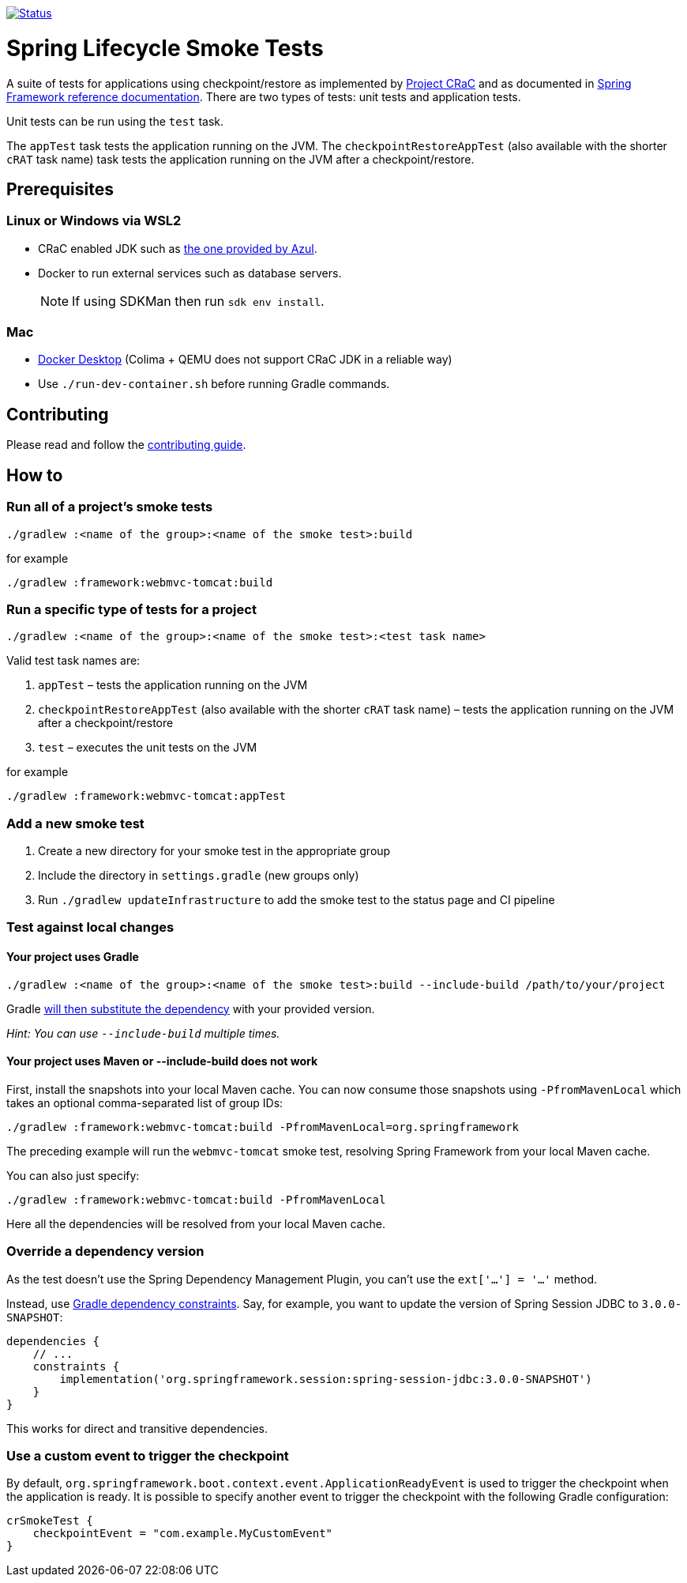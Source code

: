 image:https://img.shields.io/badge/3.2.x-status-blue["Status", link="https://github.com/spring-projects/spring-lifecycle-smoke-tests/blob/main/STATUS.adoc"]

= Spring Lifecycle Smoke Tests

A suite of tests for applications using checkpoint/restore as implemented by https://github.com/CRaC/docs[Project CRaC] and as documented in https://docs.spring.io/spring-framework/reference/6.1/integration/checkpoint-restore.html[Spring Framework reference documentation].
There are two types of tests: unit tests and application tests.

Unit tests can be run using the `test` task.

The `appTest` task tests the application running on the JVM. The `checkpointRestoreAppTest` (also available with the shorter `cRAT` task name) task tests the application running on the JVM after a checkpoint/restore.

== Prerequisites

=== Linux or Windows via WSL2

- CRaC enabled JDK such as https://www.azul.com/downloads/?package=jdk-crac#zulu[the one provided by Azul].
- Docker to run external services such as database servers.

> NOTE: If using SDKMan then run `sdk env install`.

=== Mac

- https://www.docker.com/products/docker-desktop/[Docker Desktop] (Colima + QEMU does not support CRaC JDK in a reliable way)
- Use `./run-dev-container.sh` before running Gradle commands.

== Contributing

Please read and follow the link:CONTRIBUTING.adoc[contributing guide].

== How to

=== Run all of a project's smoke tests

[source,]
----
./gradlew :<name of the group>:<name of the smoke test>:build
----

for example

[source,]
----
./gradlew :framework:webmvc-tomcat:build
----

=== Run a specific type of tests for a project

[source,]
----
./gradlew :<name of the group>:<name of the smoke test>:<test task name>
----

Valid test task names are:

1. `appTest` – tests the application running on the JVM
2. `checkpointRestoreAppTest` (also available with the shorter `cRAT` task name) – tests the application running on the JVM after a checkpoint/restore
3. `test` – executes the unit tests on the JVM

for example

[source,]
----
./gradlew :framework:webmvc-tomcat:appTest
----

=== Add a new smoke test

1. Create a new directory for your smoke test in the appropriate group
2. Include the directory in `settings.gradle` (new groups only)
3. Run `./gradlew updateInfrastructure` to add the smoke test to the status page and CI pipeline

=== Test against local changes

==== Your project uses Gradle

[source,]
----
./gradlew :<name of the group>:<name of the smoke test>:build --include-build /path/to/your/project
----

Gradle https://docs.gradle.org/current/userguide/composite_builds.html#command_line_composite[will then substitute the dependency] with your provided version.

_Hint: You can use `--include-build` multiple times._

==== Your project uses Maven or --include-build does not work

First, install the snapshots into your local Maven cache.
You can now consume those snapshots using `-PfromMavenLocal` which takes an
optional comma-separated list of group IDs:

[source,]
----
./gradlew :framework:webmvc-tomcat:build -PfromMavenLocal=org.springframework
----

The preceding example will run the `webmvc-tomcat` smoke test, resolving Spring Framework from your local Maven cache.

You can also just specify:
[source,]
----
./gradlew :framework:webmvc-tomcat:build -PfromMavenLocal
----

Here all the dependencies will be resolved from your local Maven cache.

=== Override a dependency version

As the test doesn't use the Spring Dependency Management Plugin, you can't use the `ext['...'] = '...'` method.

Instead, use https://docs.gradle.org/current/userguide/dependency_constraints.html[Gradle dependency constraints].
Say, for example, you want to update the version of Spring Session JDBC to `3.0.0-SNAPSHOT`:

[source,]
----
dependencies {
    // ...
    constraints {
        implementation('org.springframework.session:spring-session-jdbc:3.0.0-SNAPSHOT')
    }
}
----

This works for direct and transitive dependencies.

=== Use a custom event to trigger the checkpoint

By default, `org.springframework.boot.context.event.ApplicationReadyEvent` is used to trigger the checkpoint when the
application is ready. It is possible to specify another event to trigger the checkpoint with the following Gradle
configuration:

[source,]
----
crSmokeTest {
    checkpointEvent = "com.example.MyCustomEvent"
}
----
